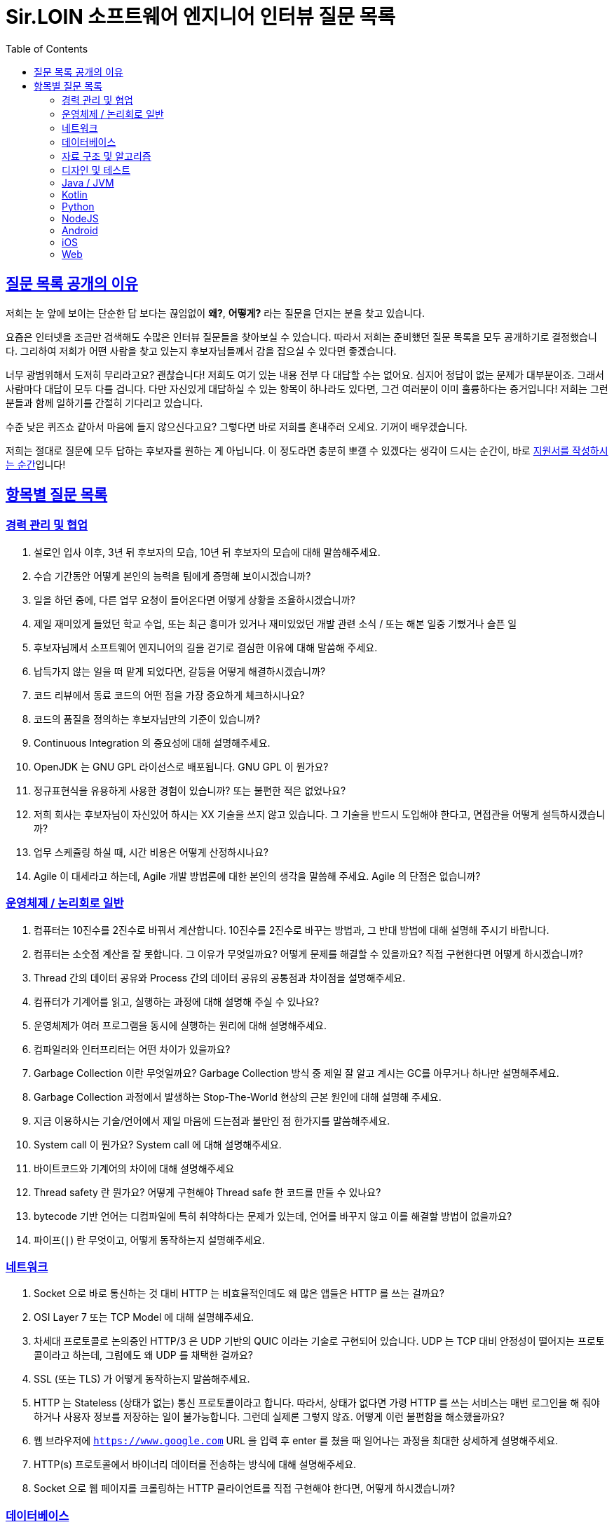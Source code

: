= Sir.LOIN 소프트웨어 엔지니어 인터뷰 질문 목록
// Metadata:
:description: interview-questions
:keywords: Sir.LOIN, platform, interview, questions, hiring
// Settings:
:doctype: book
:toc: left
:toclevels: 4
:sectlinks:
:icons: font

[[why-we-open]]
== 질문 목록 공개의 이유

저희는 눈 앞에 보이는 단순한 답 보다는 끊임없이 *왜?*, *어떻게?* 라는 질문을 던지는 분을 찾고 있습니다.

요즘은 인터넷을 조금만 검색해도 수많은 인터뷰 질문들을 찾아보실 수 있습니다. 따라서 저희는 준비했던 질문 목록을 모두 공개하기로 결정했습니다. 그리하여 저희가 어떤 사람을 찾고 있는지 후보자님들께서 감을 잡으실 수 있다면 좋겠습니다.

너무 광범위해서 도저히 무리라고요? 괜찮습니다! 저희도 여기 있는 내용 전부 다 대답할 수는 없어요. 심지어 정답이 없는 문제가 대부분이죠. 그래서 사람마다 대답이 모두 다를 겁니다. 다만 자신있게 대답하실 수 있는 항목이 하나라도 있다면, 그건 여러분이 이미 훌륭하다는 증거입니다! 저희는 그런 분들과 함께 일하기를 간절히 기다리고 있습니다.

수준 낮은 퀴즈쇼 같아서 마음에 들지 않으신다고요? 그렇다면 바로 저희를 혼내주러 오세요. 기꺼이 배우겠습니다.

저희는 절대로 질문에 모두 답하는 후보자를 원하는 게 아닙니다. 이 정도라면 충분히 뽀갤 수 있겠다는 생각이 드시는 순간이, 바로 link:hiring-notice.adoc[지원서를 작성하시는 순간]입니다!

[[interview-questions]]
== 항목별 질문 목록

[[interview-questions-careers-collaboration]]
=== 경력 관리 및 협업

. 설로인 입사 이후, 3년 뒤 후보자의 모습, 10년 뒤 후보자의 모습에 대해 말씀해주세요.

. 수습 기간동안 어떻게 본인의 능력을 팀에게 증명해 보이시겠습니까?

. 일을 하던 중에, 다른 업무 요청이 들어온다면 어떻게 상황을 조율하시겠습니까?

. 제일 재미있게 들었던 학교 수업, 또는 최근 흥미가 있거나 재미있었던 개발 관련 소식 / 또는 해본 일중 기뻤거나 슬픈 일

. 후보자님께서 소프트웨어 엔지니어의 길을 걷기로 결심한 이유에 대해 말씀해 주세요.

. 납득가지 않는 일을 떠 맡게 되었다면, 갈등을 어떻게 해결하시겠습니까?

. 코드 리뷰에서 동료 코드의 어떤 점을 가장 중요하게 체크하시나요?

. 코드의 품질을 정의하는 후보자님만의 기준이 있습니까?

. Continuous Integration 의 중요성에 대해 설명해주세요.

. OpenJDK 는 GNU GPL 라이선스로 배포됩니다. GNU GPL 이 뭔가요?

. 정규표현식을 유용하게 사용한 경험이 있습니까? 또는 불편한 적은 없었나요?

. 저희 회사는 후보자님이 자신있어 하시는 XX 기술을 쓰지 않고 있습니다. 그 기술을 반드시 도입해야 한다고, 면접관을 어떻게 설득하시겠습니까?

. 업무 스케쥴링 하실 때, 시간 비용은 어떻게 산정하시나요?

. Agile 이 대세라고 하는데, Agile 개발 방법론에 대한 본인의 생각을 말씀해 주세요. Agile 의 단점은 없습니까?

[[interview-questions-computer-systems]]
=== 운영체제 / 논리회로 일반

. 컴퓨터는 10진수를 2진수로 바꿔서 계산합니다. 10진수를 2진수로 바꾸는 방법과, 그 반대 방법에 대해 설명해 주시기 바랍니다.

. 컴퓨터는 소숫점 계산을 잘 못합니다. 그 이유가 무엇일까요? 어떻게 문제를 해결할 수 있을까요? 직접 구현한다면 어떻게 하시겠습니까?

. Thread 간의 데이터 공유와 Process 간의 데이터 공유의 공통점과 차이점을 설명해주세요.

. 컴퓨터가 기계어를 읽고, 실행하는 과정에 대해 설명해 주실 수 있나요?

. 운영체제가 여러 프로그램을 동시에 실행하는 원리에 대해 설명해주세요.

. 컴파일러와 인터프리터는 어떤 차이가 있을까요?

. Garbage Collection 이란 무엇일까요? Garbage Collection 방식 중 제일 잘 알고 계시는 GC를 아무거나 하나만 설명해주세요.

. Garbage Collection 과정에서 발생하는 Stop-The-World 현상의 근본 원인에 대해 설명해 주세요. 

. 지금 이용하시는 기술/언어에서 제일 마음에 드는점과 불만인 점 한가지를 말씀해주세요.

. System call 이 뭔가요?  System call 에 대해 설명해주세요.

. 바이트코드와 기계어의 차이에 대해 설명해주세요

. Thread safety 란 뭔가요? 어떻게 구현해야 Thread safe 한 코드를 만들 수 있나요?

. bytecode 기반 언어는 디컴파일에 특히 취약하다는 문제가 있는데, 언어를 바꾸지 않고 이를 해결할 방법이 없을까요?

. 파이프(`|`) 란 무엇이고, 어떻게 동작하는지 설명해주세요.

[[interview-questions-network]]
=== 네트워크
. Socket 으로 바로 통신하는 것 대비 HTTP 는 비효율적인데도 왜 많은 앱들은 HTTP 를 쓰는 걸까요?

. OSI Layer 7 또는 TCP Model 에 대해 설명해주세요.

. 차세대 프로토콜로 논의중인 HTTP/3 은 UDP 기반의 QUIC 이라는 기술로 구현되어 있습니다. UDP 는 TCP 대비 안정성이 떨어지는 프로토콜이라고 하는데, 그럼에도 왜 UDP 를 채택한 걸까요?

. SSL (또는 TLS) 가 어떻게 동작하는지 말씀해주세요.

. HTTP 는 Stateless (상태가 없는) 통신 프로토콜이라고 합니다. 따라서, 상태가 없다면 가령 HTTP 를 쓰는 서비스는 매번 로그인을 해 줘야 하거나 사용자 정보를 저장하는 일이 불가능합니다. 그런데 실제론 그렇지 않죠. 어떻게 이런 불편함을 해소했을까요?

. 웹 브라우저에 `https://www.google.com` URL 을 입력 후 enter 를 쳤을 때 일어나는 과정을 최대한 상세하게 설명해주세요.

. HTTP(s) 프로토콜에서 바이너리 데이터를 전송하는 방식에 대해 설명해주세요.

. Socket 으로 웹 페이지를 크롤링하는 HTTP 클라이언트를 직접 구현해야 한다면, 어떻게 하시겠습니까?

[[interview-questions-database]]
=== 데이터베이스

. noSQL 과 RDB 의 특징, 차이에 대해 말씀해주세요. 어느 상황에 어떤 데이터베이스를 쓰는게 좋겠습니까?

. 데이터베이스가 자료를 빠르게 검색하기 위해 어떤 일을 할까요? 최대한 상세하게 설명해주세요.

. RDBMS 의 여러 JOIN 중 아무거나 하나 골라서, 그림으로 설명해 주실 수 있습니까?

. 데이터베이스 샤딩 / 파티셔닝에 대해 설명해주세요.

. 데이터베이스가 Index 를 이용해 자료를 빠르게 검색하는 과정을, 우리 할머니도 알아들을 수 있도록 설명해 주시겠어요?

. Stored procedure 를 이용한 시스템을 어떻게 유지보수 할 수 있습니까? Stored procedure 의 장점과 단점에 대해 말씀해 주세요.

. Optimistic Locking(낙관적 락) 과 Pessimistic Locking(비관적 락) 에 대해 설명해주세요. 각각의 락을 사용할 상황 또는 제품 사례를 말씀해주세요.

. 어떤 서비스의 이용자 테이블이 있다고 가정합시다. 이용자 id 를 여러 테이블에서 FK 로 참조하고 있습니다. 그런데 이용자 테이블에 환경설정, 개인정보 등 정보를 한데 저장하다보니 Column 이 40개가 넘게 있는 상태입니다. 문제를 진단해 주시고, 해결 방안도 제시해 주시기 바랍니다.

. Slow query 를 발견하고, 수정한 경험에 대해 말씀해 주세요.

. 저희는 도축장에서 전달받은 원육을 소매점에 도매하는 서비스를 운영하고 있습니다. 여기서, 원육과 소매점을 어떻게 테이블로 모델링 하시겠습니까?

. 어플리케이션의 문자열(String) 을 데이터베이스에 저장하기 위해 고려해야 할 사항에는 어떤 점이 있을까요?

. Big data 를 다루려면 RDBMS 보다 NoSQL 이 더 좋다는 말이 많습니다. 그렇다면 large data set 에는 항상 NoSQL 만 써야 할까요? 반드시 RDBMS 만을 이용해 large data set 을 다루려면 어떻게 해야 할까요?

. 실 서비스의 데이터를 조작하고, 또 조회해야 하는 Admin app 을 만들어야 한다면, 어떻게 구현하시겠습니까?

. 데이터 마이그레이션 기간 동안 서비스 순단을 최소한으로 하고 싶습니다. 이런 요구사항에 맞는 테이블을 어떻게 설계하시겠습니까?
        
. (JPA 경험자 한정) JPA 를 이용할 때, JPQL 을 쓰는 경우가 종종 있는데, JPQL 을 쓰시며 좋았던 점과 불편했던 점을 말씀해 주세요.

. (JPA 경험자 한정) JPA 의 `@Entity` 란 뭔가요? 도메인 객체와 Entity 를 각각 어떻게 정의하시겠습니까?

[[interview-questions-data-structure-algorithm]]
=== 자료 구조 및 알고리즘

. 지금 사용하시는 스마트폰의 화면을 캡쳐하는 프로그램을 만들어야 한다면 어떻게 하시겠습니까?

. 전화번호와 같은 민감한 정보를 어떻게 저장하는게 좋을까요? 관리자조차 모르게 저장하고 싶다면?

. 암호화란 무엇일까요? 알고 계신 암호화 방식 아무거나 하나만 설명해주세요.

. 어떤 알고리즘을 도입하기 전에, 성능을 판별해 보고자 합니다. 어떤 방법을 활용해, 어떤 기준으로 알고리즘의 효율을 판단하시겠습니까?

. 공개 키 암호화와 비밀 키 암호화에 대해 설명해주세요.

. 캡슐화에 대해 설명해주세요.

. 캐시란 뭐고, 어떤 목적으로 쓰는 건가요?

. List 와 Set 의 차이에 대해 설명해주세요.

. 이진 탐색의 최선 / 최악의 경우에 대해 말씀해주세요.

. 손실 압축과 무손실 압축의 차이에 대해 설명해주세요.

. RSA 로 공개 키를 만들 때, 키 길이를 정하는 기준이 있습니까? 키 길이를 길게 하면 암호화 문제를 완벽 해결할 수 있나요?

. 순환 Queue 를 만드려면 어떻게 하시겠습니까? 그리고 어떤 Queue 또는 Graph 가 무한 순환 구조라는 것을 어떻게 판단하시겠습니까?

. 압축 알고리즘을 설계하라는 요구사항이 들어왔다면, 어떻게 구현하시겠습니까?

. (JVM 경험자 한정) 배열과 ArrayList, LinkedList 의 차이점은 무엇인가요?

[[interview-questions-design-testing]]
=== 디자인 및 테스트

. Singleton pattern 이란 무엇이고, 어떤 장점과 단점이 있을까요?

. 싱글턴 코드는 테스트를 어렵게 만드는 문제가 있습니다. 왜 그럴까요? 싱글턴이 좋지 않다는데 왜 스프링 프레임워크 같은 녀석들은 별다른 규칙이 없을 때 *기본으로* Singleton bean 을 만들까요?

. 좋은 Test 라고 평가할 수 있는 가장 중요한 요소를 말씀해주세요. 후보자님은 어떤 Test 를 좋은 Test 라고 정의하십니까?

. Callback function(또는 Closure) 이 뭔가요? 주의할 점이 있을까요?

. Mutable, Immutable 이란 뭔가요? 각각은 어떤 특징이 있을까요?

. Acceptance, Smoke, End-to-End, Integration, Unit test 같은 용어들을 본인만의 방법으로 구분짓는 기준이 있습니까?

. 메소드의 파라미터로 전달한 객체를 메소드 내에서 마음대로 바꾸지 못 하게 하려면 어떻게 코딩하는게 좋을까요? 왜 메소드가 파라미터를 조작하는 것이 문제가 될까요? 문제가 아닐 수도 있지 않을까요?

. 음료수 자판기에 탑재한 소프트웨어를 제작했다고 가정해 보겠습니다. 작성하신 소프트웨어의 통합 테스트 시나리오를 어떻게 작성하시겠습니까? 생각나는대로 말씀해 주세요.

. 현재 다루시는 플랫폼에서의 테스트 자동화를 어떻게 구축 하시겠습니까?

. test code 를 작성하는 본인만의 기준이 있습니까? test 실행 속도를 높이려면 어떤 방법이 좋을까요?

. blackbox testing, whitebox testing 의 차이에 대해 설명해주세요. 어떤 상황에서 어떤 테스트 방법을 사용하시겠습니까?

. 상속의 이점 중 "코드의 중복을 줄여준다" 는 말이 있습니다. 그런데 코드 중복을 줄이기 위해서 상속을 쓰는 것은 매우 좋지 않은 코딩 방식이라고 저희는 생각합니다. 이에 대한 후보자님의 의견을 듣고 싶습니다.

. Java 의 Marker interface (아무 메소드도 없이 타입만 있는) 에 대해 어떻게 생각하시나요?

. 코드 응집성(cohesion)이란 말을 어떻게 설명하실 수 있습니까? 응집도가 낮은 코드와 높은 코드를 예를 들어 설명해 주세요.

. NodeJS 로 실행하는 서버와 통신하는 Spring 또는 Python 서버를 구현할 때, 어떻게 하시겠습니까? HTTP 외의 방법을 쓰고 싶다면 어떻게 해야 할까요?

. 네이버 같은 서비스에서 IP 주소가 바뀔 경우 접속 경고 등의 오류를 발생시킨다. 어떻게 구현하시겠습니까?

. 서비스의 memory leak 을 어떻게 판단하고, 해결하시겠습니까?

. 우리 서비스가 대 성공해서 이용자가 4000만이 되었다고 가정합니다. 이용자 4천만 돌파 기념으로 선착순으로 접속한 사용자에게 보너스 포인트를 주는 이벤트를 운영하려 합니다. 모든 이용자들에게 공평하게, 플랫폼이 제공하는 Push 를 보내려 하는데요. 이 경우, 어떤 점들을 고려해야 할까요?

. MSA vs Monolithic 을 선택하는 기준이 있습니까?

. M 인프라 시스템이 A 시스템 대비 가격이 많이 싸졌다고 가정해 보겠습니다. 우리의 인프라 시스템을 A 에서 M 으로 최대한 빨리 바꾸려면 어떤 점을 고려해야 할까요?

. 우리 앱의 어떤 페이지(또는 특정 view) 의 로딩이 매우 늦다면 어떻게 개선할 수 있을까?

. 우리가 사용하는 앱들의 API 는 예고없이 바뀌기도 합니다. 외부 API 가 마구 변경되는 상황에서도 우리 앱이 크래시 나지 않게 하려면 어떻게 해야 할까요?

. 제작한 애플리케이션이 얼마나 사용자 친화적인지를 측정할 수 있는 방법이 있을까요?

[[interview-questions-java-jvm]]
=== Java / JVM

. JVM 에서의 autoboxing 이란 어떤 현상을 말하는 걸까요?

. `interface` default implementation 이란? `abstract class` 를 상속받는 것과 기본 구현을 들고 있는 `interface` 를 `implement` 하는것은 어떤 차이가 있나?

. Java stream method 중 `map` 과 `flatMap` 의 차이에 대해 설명해주세요.

. 메소드에서 리스트 타입의 파라미터를 받는 방법으로 `ArrayList` - `List` - `Collection` - `Iterable` 등 상위 개념이 있는데 구체 타입의 API 디자인을 선호하는지, 추상 타입의 API 디자인을 선호하는지를 설명해 주세요. 왜 그런 선택을 하시나요?

. Java 의 `equals` 와 `==` 의 차이에 대해 설명해주세요. Kotlin 의 `==` 와 `===` 는 어떤 차이가 있나요?

. 스프링의 `@Autowired` 를 가급적 쓰지 말라는 이야기가 종종 들리는데 원인이 뭘까요?

. `final` 키워드를 변수, 메소드, 클래스에 선언하는 것은 어떤 의미가 있습니까?

. `synchronized` 를 메소드에 선언하는 것과, 특정 객체에 선언하는 것은 어떤 차이가 있습니까?

. Reflection 을 유용하게 사용하는 사례를 말씀해 주세요.

. JDK/JVM 은 대표적으로 OpenJDK 와 Oracle JDK 로 나뉘는데요, 업무에 어떤 JDK 를 사용하시겠습니까? 선택의 이유를 말씀해 주세요.

. hashCode / equals 메소드의 역할에 대해 아시는 내용을 최대한 설명해주세요.

. Java 의 `Collections.unmodifiableList` 같은 API 를 이용해 `List` 같은 collection 을 변경 불가능하게 만들 수 있습니다. 그렇다면 이 API 를 사용하면 immutability 를 달성할 수 있을까요?

. 다음 싱글턴 코드의 어떤 점을 개선하실 수 있습니까? (개선이 필요 없을 수도 있음 / 왜?)
+
[source,java]
----
class MySingleton {
  private static MySingleton instance;

  public static synchronized MySingleton getInstance() {
    if (instance == null) {
        instance = new MySingleton();
    }
    return instance;
  }
}
----

. java 9 이상에 도입된 추가 기능들 중 마음에 드는거 아무거나 하나만 설명해주세요.

. 민감한 정보를 String 으로 저장하는 것과, `char[]` 또는 `StringBuilder`/`StringBuffer` 같은 클래스로 저장하는 것은 어떤 차이가 있나요?

. 크기를 지정하지 않고 `ArrayList` 를 new 로 생성하면 크기 10의 `ArrayList` 가 생성됩니다. Array 는 크기를 넘길 수 없는데 반해 `ArrayList` 는 꽉 찬 List 에 element 를 추가로 더할 수 있습니다. 그렇다면 10개의 element 를 채워넣은 `ArrayList` 의 11번째 element 을 `add` 하기위해 어떤 일이 일어나는지 설명해주세요.

. `java.lang.String` 의 `hashCode` 구현에 대해 고찰해 봅시다. 왜 그런 구현일지, 문제점은 없을지 이야기해주세요.

. lambda 와 메소드 1개만 있는 익명 클래스 직접 선언은 문법적 차이 외에 어떤 내부적인 차이가 있을까요?

. Java generics 에는 primitive type 을 쓸 수 없는 문제가 있습니다. 왜 그럴까요? 어떻게 해결할 수 있을까요?

. I/O 를 Java nio 로 코딩할 때 주의점은 어떤게 있을까요?

. Java 는 Pure OOP 언어가 아니라고 하는데, 왜 그런 걸까요?

. `java.lang.String` 의 `length` 메소드는 *정확한* 결과를 반환하지 않는 경우가 종종 있습니다. *정확한* 의 의미란 무엇이고, 왜 그럴까요?

. Maven 이나 Gradle 이, 의존성 선언한 artifact 들을 찾는 과정에 대해 설명해주세요.

. `java.util.Property extends Hashtable`, `java.util.Stack extends Vector` 같은 클래스는 상속으로 망한 대표 사례입니다. 이유를 설명해 주세요.

. Spring boot 가 stereotype annotation 을 붙인 클래스들을 어떻게 찾고 bean 으로 등록하는지 그 과정을 최대한 상세하게 설명해주세요.

. Spring 은 `@Transactional` 어노테이션 붙인 메소드를 어떻게 찾고 트랜잭션을 처리하나요? 그 내부 구현을 상세하게 설명해 주세요.

. 메소드에 `@Transactional` 을 붙이는 것과, `TransactionTemplate` 을 사용해 트랜잭션을 직접 제어하는 것에는 어떤 차이가 있나요? 어떤 방식을 더 선호하시는지 그 이유도 함께 설명해 주시기 바랍니다.

[[interview-questions-kotlin]]
=== Kotlin

. Kotlin 으로 작성한 jvm target 코드는 숨은 비용이 있습니다. 어떤 숨은 비용을 말하는걸까요? 그럼에도 불구하고 Kotlin 을 써야 할까요?

. Kotlin extension function 이 실제 native code 로 바뀔 때 어떤 형태로 바뀌는지 설명해주세요.

[[interview-questions-python]]
=== Python

. object 의 기본 메소드인 `__eq__`, `__hash__` 에 대해 설명해 주세요. 두 인터페이스를 모두 구현할 때, 어떤 점을 주의해야 할까요?

. Memory leak 을 유발하는 python 코딩 패턴의 사례를 말씀해주세요.

. `yield` 키워드의 역할에 대해 설명해주세요.

. Global Interperter Lock 에 대해 설명해주세요.

[[interview-questions-nodejs]]
=== NodeJS

. `Promise` 에 대해 설명해 보세요.

. Typescript 의 `type` 과 `interface` 의 공통점 및 차이점을 설명해 보세요.

. Typescript 의 `interface` 의 특징? 컴파일 이후에는 어떻게 되는지? 
    
. Javascript 와 Java 의 차이를 우리 할머니도 알아들으실 수 있도록 설명해주실 수 있습니까?

. Map 의 키로 `number`, `string` 대신 `object` 를 쓰고 싶다면, 어떤 점을 고려해야 합니까?

. Prototype 기반 상속과 일반적인 OOP 에서의 상속은 어떤 차이가 있습니까?

[[interview-questions-android]]
=== Android

. 비동기로 처리한 작업을 UI 에 표시하기 위해 어떤 일이 필요한지 설명해주세요.

. 안드로이드 Activity 처리 결과를 다루는 `onActivityResult`` 메소드는 왜 deprecated 처리되었을까요?

. `ViewGroup` 내에 선언한 `View` 들에 `onClickListener` 를 선언할 경우 안드로이드가 이벤트를 어떻게 핸들링하는지 설명해 주시기 바랍니다.

. systrace 가 뭐고, 결과 분석은 어떻게?

. Memory leak 을 유발하는 coding pattern?

. Dagger 를 왜 쓸까요? 다른 대안은 없나요?

. Android HAL(Hardware Abstraction Layer) 에 대해 설명해주세요.

[[interview-questions-iOS]]
=== iOS

. 비동기로 처리한 작업을 UI 에 표시하기 위해 어떤 일이 필요한지 설명해주세요.

[[interview-questions-web]]
=== Web

. 비동기로 처리한 작업을 UI 에 표시하기 위해 어떤 일이 필요한지 설명해주세요.

. DOM 의 class 와 id 의 차이?

. Event bubbling 과 Event capturing 에 대해 설명해주세요.

. 웹 UI 프레임워크들은 SPA 로 개발하는게 2022년 현재 대세인데 native app 에서는 그런 방식이 일반적이지 않다. 왜 그럴까요?

. flutter/RN 이 제공하는 hot reload 와 hot restart(live reload) 의 차이에 대해 설명해주세요.

. React 를 이용해 구현한 SPA 의 SEO 경험을 공유해주세요.

